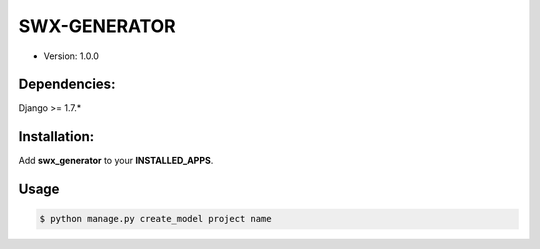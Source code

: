 ########################################
SWX-GENERATOR
########################################

* Version: 1.0.0

=============
Dependencies:
=============

Django >= 1.7.*

=============
Installation:
=============

Add **swx_generator** to your **INSTALLED_APPS**.

=============
Usage
=============

.. code-block:: bash

    $ python manage.py create_model project name
